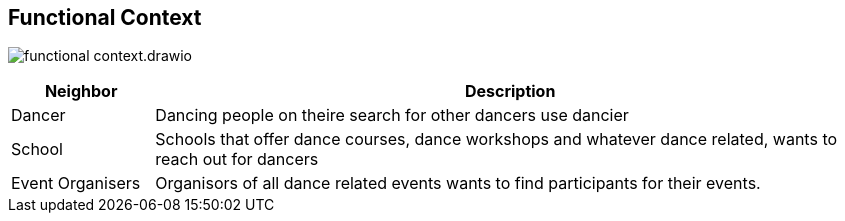 //:imagesdir: ../images

[[section-system-scope-and-context]]
== Functional Context

image:functional-context.drawio.svg[]

[options="header", cols="1,5"]
|===
|Neighbor| Description

| Dancer
| Dancing people on theire search for other dancers use dancier

| School
| Schools that offer dance courses, dance workshops and whatever dance related, wants to reach out for dancers

| Event Organisers
| Organisors of all dance related events wants to find participants for their events.

|===